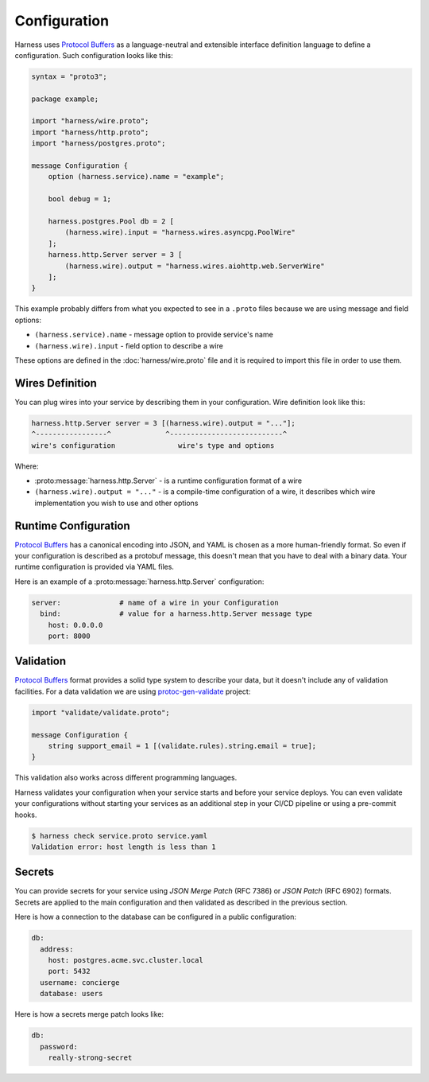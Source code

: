 Configuration
=============

Harness uses `Protocol Buffers`_ as a language-neutral and extensible interface
definition language to define a configuration. Such configuration looks like
this:

.. code-block:: protobuf

  syntax = "proto3";

  package example;

  import "harness/wire.proto";
  import "harness/http.proto";
  import "harness/postgres.proto";

  message Configuration {
      option (harness.service).name = "example";

      bool debug = 1;

      harness.postgres.Pool db = 2 [
          (harness.wire).input = "harness.wires.asyncpg.PoolWire"
      ];
      harness.http.Server server = 3 [
          (harness.wire).output = "harness.wires.aiohttp.web.ServerWire"
      ];
  }

This example probably differs from what you expected to see in a ``.proto``
files because we are using message and field options:

- ``(harness.service).name`` - message option to provide service's name
- ``(harness.wire).input`` - field option to describe a wire

These options are defined in the :doc:`harness/wire.proto` file
and it is required to import this file in order to use them.

Wires Definition
~~~~~~~~~~~~~~~~

You can plug wires into your service by describing them in your configuration.
Wire definition look like this:

.. code-block:: text

  harness.http.Server server = 3 [(harness.wire).output = "..."];
  ^-----------------^             ^---------------------------^
  wire's configuration               wire's type and options

Where:

- :proto:message:`harness.http.Server` - is a runtime configuration format
  of a wire
- ``(harness.wire).output = "..."`` - is a compile-time configuration of a wire,
  it describes which wire implementation you wish to use and other options

Runtime Configuration
~~~~~~~~~~~~~~~~~~~~~

`Protocol Buffers`_ has a canonical encoding into JSON, and YAML is chosen as a
more human-friendly format. So even if your configuration is described as a
protobuf message, this doesn't mean that you have to deal with a binary data.
Your runtime configuration is provided via YAML files.

Here is an example of a :proto:message:`harness.http.Server` configuration:

.. code-block:: yaml

  server:              # name of a wire in your Configuration
    bind:              # value for a harness.http.Server message type
      host: 0.0.0.0
      port: 8000

Validation
~~~~~~~~~~

`Protocol Buffers`_ format provides a solid type system to describe your data,
but it doesn't include any of validation facilities. For a data validation
we are using protoc-gen-validate_ project:

.. code-block:: protobuf

  import "validate/validate.proto";

  message Configuration {
      string support_email = 1 [(validate.rules).string.email = true];
  }

This validation also works across different programming languages.

Harness validates your configuration when your service starts and before your
service deploys. You can even validate your configurations without starting your
services as an additional step in your CI/CD pipeline or using a pre-commit
hooks.

.. code-block:: console

  $ harness check service.proto service.yaml
  Validation error: host length is less than 1

Secrets
~~~~~~~

You can provide secrets for your service using `JSON Merge Patch` (RFC 7386)
or `JSON Patch` (RFC 6902) formats. Secrets are applied to the main
configuration and then validated as described in the previous section.

Here is how a connection to the database can be configured in a public
configuration:

.. code-block:: yaml

  db:
    address:
      host: postgres.acme.svc.cluster.local
      port: 5432
    username: concierge
    database: users

Here is how a secrets merge patch looks like:

.. code-block:: yaml

  db:
    password:
      really-strong-secret

.. _Protocol Buffers: https://developers.google.com/protocol-buffers
.. _protoc-gen-validate: https://github.com/envoyproxy/protoc-gen-validate
